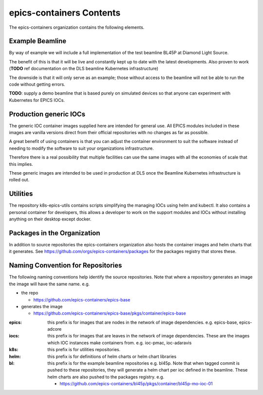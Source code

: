 epics-containers Contents
=========================

The epics-containers organization contains the following elements.

Example Beamline
----------------

By way of example we will include a full implementation of the
test beamline BL45P at Diamond Light Source.

The benefit of this is that it will be live and constantly kept up to date with
the latest developments. Also proven to work (**TODO** ref documentation on the
DLS beamline Kubernetes infrastructure)

The downside is that it will only serve as an example; those without access
to the beamline will not be able to run the code without getting errors.

**TODO**: supply a demo beamline that is based purely on simulated devices
so that anyone can experiment with Kubernetes for EPICS IOCs.


Production generic IOCs
-----------------------

The generic IOC container images supplied here are intended for general use.
All EPICS modules included in these images are vanilla versions direct from
their official repositories with no changes as far as possible.

A great benefit of using containers is that you can adjust the container
environment to suit the software instead of needing to modify the software to
suit your organizations infrastructure.

Therefore there is a real possibility that multiple facilities can use the
same images with all the economies of scale that this implies.

These generic images are intended to be used in production at DLS once the
Beamline Kubernetes infrastructure is rolled out.


Utilities
---------

The repository k8s-epics-utils contains scripts simplifying the
managing IOCs using helm and kubectl. It also contains a personal
container for developers, this allows a developer to work on the support
modules and IOCs without installing anything on their desktop except docker.


Packages in the Organization
----------------------------

In addition to source repositories the epics-containers organization also hosts
the container images and helm charts that it generates. See
https://github.com/orgs/epics-containers/packages for the packages registry
that stores these.


Naming Convention for Repositories
----------------------------------

The following naming conventions help identify the source repositories. Note
that where a repository generates an image the image will have the same name.
e.g.

- the repo

  - https://github.com/epics-containers/epics-base
- generates the image

  - https://github.com/epics-containers/epics-base/pkgs/container/epics-base


:epics:
    this prefix is for images that are nodes in the network of
    image dependencies.
    e.g. epics-base, epics-adcore

:iocs:
    this prefix is for images that are leaves in the network of
    image dependencies. These are the images which IOC instances make
    containers from. e.g. ioc-pmac, ioc-adaravis

:k8s:
    this prefix is for utilities repositories.

:helm:
    this prefix is for definitions of helm charts or helm chart libraries

:bl:
    this prefix is for the example beamline repositories e.g. bl45p. Note
    that when tagged commit is pushed to these repositories, they will
    generate a helm chart per ioc defined in the beamline. These helm charts
    are also pushed to the packages registry.
    e.g.

    - https://github.com/epics-containers/bl45p/pkgs/container/bl45p-mo-ioc-01